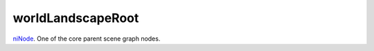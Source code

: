 worldLandscapeRoot
====================================================================================================

`niNode`_. One of the core parent scene graph nodes.

.. _`niNode`: ../../../lua/type/niNode.html
